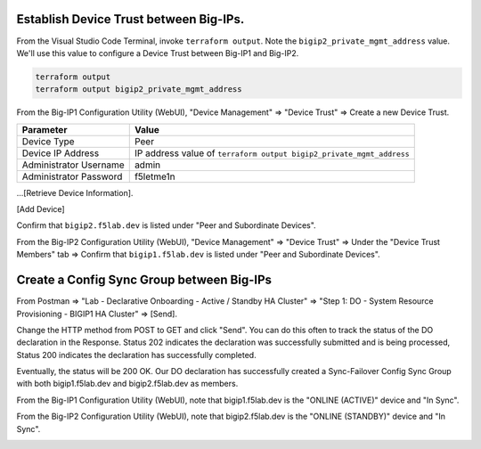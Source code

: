 Establish Device Trust between Big-IPs.
---------------------------------------

From the Visual Studio Code Terminal, invoke ``terraform output``. Note the ``bigip2_private_mgmt_address`` value. We'll use this value to configure a Device Trust between Big-IP1 and Big-IP2.

.. code-block:: bash

   terraform output
   terraform output bigip2_private_mgmt_address

.. image:: ./images/1_terraform_output_bigip2_private_mgmt_address.png
	   :scale: 50%

From the Big-IP1 Configuration Utility (WebUI), "Device Management" => "Device Trust" => Create a new Device Trust.

+------------------------------+----------------------------------------------------------------------+
| Parameter                    | Value                                                                |
+==============================+======================================================================+
| Device Type                  | Peer                                                                 |
+------------------------------+----------------------------------------------------------------------+
| Device IP Address            | IP address value of ``terraform output bigip2_private_mgmt_address`` |
+------------------------------+----------------------------------------------------------------------+
| Administrator Username       | admin                                                                |
+------------------------------+----------------------------------------------------------------------+
| Administrator Password       | f5letme1n                                                            |
+------------------------------+----------------------------------------------------------------------+

...[Retrieve Device Information].

.. image:: ./images/2_bigip1_device_trust1.png
	   :scale: 50%

[Add Device]

.. image:: ./images/3_bigip1_device_trust2.png
	   :scale: 50%

Confirm that ``bigip2.f5lab.dev`` is listed under "Peer and Subordinate Devices".

.. image:: ./images/4_bigip1_device_trust3.png
	   :scale: 50%

From the Big-IP2 Configuration Utility (WebUI), "Device Management" => "Device Trust" => Under the "Device Trust Members" tab => Confirm that ``bigip1.f5lab.dev`` is listed under "Peer and Subordinate Devices".

.. image:: ./images/5_bigip2_device_trust.png
	   :scale: 50%

Create a Config Sync Group between Big-IPs
------------------------------------------

From Postman => "Lab - Declarative Onboarding - Active / Standby HA Cluster" => "Step 1: DO - System Resource Provisioning - BIGIP1 HA Cluster" => [Send].

.. image:: ./images/6_postman_ha_cluster_202.png
	   :scale: 50%

Change the HTTP method from POST to GET and click "Send". You can do this often to track the status of the DO declaration in the Response. Status 202 indicates the declaration was successfully submitted and is being processed, Status 200 indicates the declaration has successfully completed.

.. image:: ./images/7_postman_ha_cluster_get_status.png
	   :scale: 50%

Eventually, the status will be 200 OK. Our DO declaration has successfully created a Sync-Failover Config Sync Group with both bigip1.f5lab.dev and bigip2.f5lab.dev as members.

.. image:: ./images/8_postman_ha_cluster_complete_200.png
	   :scale: 50%

From the Big-IP1 Configuration Utility (WebUI), note that bigip1.f5lab.dev is the "ONLINE (ACTIVE)" device and "In Sync".

.. image:: ./images/9_bigip1_active.png
	   :scale: 50%

From the Big-IP2 Configuration Utility (WebUI), note that bigip2.f5lab.dev is the "ONLINE (STANDBY)" device and "In Sync".

.. image:: ./images/10_bigip2_standby.png
	   :scale: 50%
